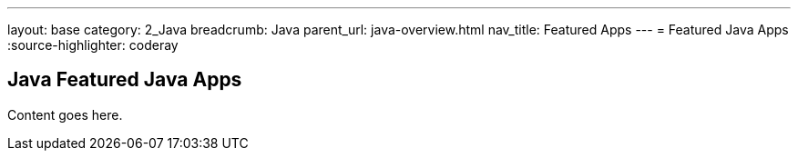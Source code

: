 ---
layout: base
category: 2_Java
breadcrumb: Java
parent_url: java-overview.html
nav_title: Featured Apps
---
= Featured Java Apps
:source-highlighter: coderay

== Java Featured Java Apps

Content goes here.
